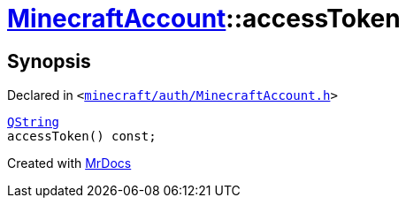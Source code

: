 [#MinecraftAccount-accessToken]
= xref:MinecraftAccount.adoc[MinecraftAccount]::accessToken
:relfileprefix: ../
:mrdocs:


== Synopsis

Declared in `&lt;https://github.com/PrismLauncher/PrismLauncher/blob/develop/launcher/minecraft/auth/MinecraftAccount.h#L109[minecraft&sol;auth&sol;MinecraftAccount&period;h]&gt;`

[source,cpp,subs="verbatim,replacements,macros,-callouts"]
----
xref:QString.adoc[QString]
accessToken() const;
----



[.small]#Created with https://www.mrdocs.com[MrDocs]#
